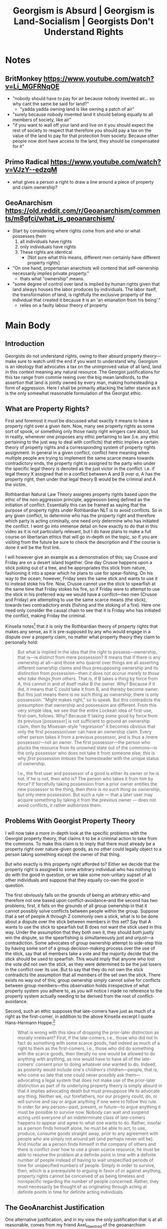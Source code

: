 #+TITLE: Georgism is Absurd | Georgism is Land-Socialism | Georgists Don't Understand Rights

* SEO Checklist :noexport:
** Points to hit [2/16]
+ [ ] who's the character?
  + [ ] their want?
  + [ ] their need?
  + [ ] their flaw?
  + [ ] how do they grow?
  + what story/journey could the above create?
+ [ ] what's the desire/motivation of the story?
+ [ ] what's the obstacle?
+ [ ] what're the stakes --- why is it important?
+ [ ] make them care
  + [ ] show what you have so the audience feels the loss when you lose it
+ [ ] what's the resolution --- the one core idea that is the final message of the video that wraps everything up?
  + deliver on the title and thumbnail
+ [ ] storyboard it [0/3]
  + [ ] storylines you have
  + [ ] hook for each
  + [ ] different things that can happen
+ [ ] attach a story to every point I make and tell the story before I make that point
+ [ ] answer questions using spectacle
+ [ ] if things go static stories die, because life is never static.
+ [ ] drama is anticipation mingled with uncertainty
+ [ ] make comment goals (2 or 3)
+ [X] cater to the archetypal viewer
+ [ ] reference popular media
+ [X] Make an audience proxy (state things the viewer is thinking)
+ [ ] Problem every 2 minutes
** Intro [1/3]
+ [X] 8 words right at the start explaining the concept
+ [ ] Personal (character) motivation
+ [ ] Create an enemy
** Questions to ask [3/10]
+ [X] is there incentive to watch until the end?
+ [X] can I add something?
+ [ ] what are the different loops that I can open?
+ [ ] what are the different questions that the viewer could ask themselves?
+ [ ] what's the hook?
+ [X] what do viewers need to see in the first few seconds based on the title and thumbnail so that they feel like their click is worth it?
+ [ ] is there a way to make the viewer laugh or feel surprised or feel something in the first 10 seconds?
+ [ ] is there a way to have two storylines?
  + [ ] surface level story, and hidden stories (finding nemo is ostensably about finding nemo, but really about marlon addressing his insecurities as a father)
  + [ ] is there a way to build surface level and underlying tension in each story?
    + short term: will dory's short term memory make her forget what marlon told her, long term: will we find nemo?
+ [ ] am I giving them 4 or 2+2?
  + https://www.youtube.com/watch?v=KxDwieKpawg
+ [ ] in doing X big thing [0/3]
  + [ ] what do I want?
  + [ ] what happens if I dont get what I want?
  + [ ] what will I do to get what I want?
** Editing [0/5]
+ [ ] Show where possible
+ [ ] if theres a bit of information where you can delete what is before and after it and it flows just as well, cut it
+ [ ] tell stories with B-roll
+ [ ] Keep pace as fast as humanely possible, without impacting the pacing
+ [ ] add breather moments to allow for the pace to not feel too fast https://www.youtube.com/watch?v=o8ZbGnwXjj4
** How to keep people watching [3/23]
+ [X] deliver on title and thumbnail (video "I ate 100 bananas" shouldnt start with people eating apples or you buying bananas)
+ [ ] /exceed/ the expectations made by the thumbnail
+ [ ] instantly explain the payoff
+ [X] tell them why to watch
+ [X] get right into content after delivering
+ [ ] remove every dull moment
+ [ ] find 10 most critical people you know to roast your video
+ [ ] payoff at the end
+ [ ] you can make anything work but it has to be interesting to the audience, original, and good
+ [ ] big stunts
+ [ ] the title should be "bananas are the best food on the planet" rather than "I like bananas"
+ [ ] consider what the experience will be for people in the video, if they liked it they might want to watch more of your videos.
+ [ ] viewers can tell when you are half-assing
+ [ ] (storyline) have an objective
+ [ ] stay on topic
+ [ ] no filler, only content that is neccesary to the narrative and meets the expectations
+ [ ] for payoff have the clear goal that is teased throughout the video
+ [ ] build anticipation to the payoff
+ [ ] wait until the very end to give the payoff
+ [ ] watchtime is not created equal, engagement and viewer surveys will differentiate between a good 25min video and a great one
+ [ ] Signal to the viewer early on that you know something that they dont, e.g. "I've uncovered something about Elon Musk that nobody is talking about."
+ [ ] Get rid of signposting, e.g. over-explaining and ‘telling’ the viewer what's about to happen instead of ‘showing’ them.
+ [ ] subtly re-introduce the hook at several points in the video, most viewers forget what the incentive to watch is 5 or 6 minutes in
** Thumbnail
+ concept more important than aestethics
+ borrow from other successful videos (yoink and twist)
+ make the dominant subject someone people know (so not me when starting off)
+ provide action
+ portray the story of the video
+ other parts of the image shouldnt take focus away from the important, clickable, elements
+ confusion doesnt make people want to click, curiosity \ne confusion
+ should be accurate in the most visually applealing way
+ should be simple and clear
+ colourful and bright
+ have 2-3 different versions of the thumbnail to A/B test
+ check how they look across youtube (thumbsup.tv)
+ recognisable figures improve CTR
+ you probably only want 1 person in your thumbnail (obviously just a rule of thumb)
+ spike their curiosity so much that they will wonder what happened if they dont click
** Title
+ "and this happened" is better than "what happens next will shock you"
+ a good title says what it needs to say in as few characters as possible
** End Screen
+ Next logical step
+ What do the avatars care about?
+ Make people want to know what happens next.
+ be persuasive
  + mention the avatars desire
  + point out what more there is for them to do
    + use "have to"
  + describe the result of them doing that.
+ be confident that the linked video is good
* Notes
** BritMonkey https://www.youtube.com/watch?v=Li_MGFRNqOE
+ "nobody should have to pay for air because nobody invented air... so why cant the same be said for land?"
  + "yadda yadda owning land is like owning a patch of air"
+ "surely because nobody invented land it should belong equally to all members of society, like air"
+ "if you want to wall off your land and live on it you should expect the rest of society to respect that therefore you should pay a tax on the value of the land to pay for that protection from society. Because other people now dont have access to the land, they should be compensated for it"
** Primo Radical https://www.youtube.com/watch?v=VJzY--edzqM
+ what gives a person a right to draw a line around a piece of property and claim ownership?
** GeoAnarchism https://old.reddit.com/r/Geoanarchism/comments/m8gfci/what_is_geoanarchism/
+ Start by considering where rights come from and who or what possesses them
  1. all individuals have rights
  2. only individuals have rights
  3. These rights are identical
     + [Not sure what this means, different men certainly have different property rights]
+ "On one hand, propertarian anarchists will contend that self-ownership necessarily implies private property."
  + thats what "ownership" means.
+ "some degree of control over land is implied by human rights given that land always houses the labor produces by individuals. The labor itself, the transformation of land, is rightfully the exclusive property of the individual that created it because it is an 'an emanation from his being'."
  + relies on a faulty labour theory of property
* Main Body
** Introduction
Georgists do not understand rights, owing to their absurd property theory---make sure to watch until the end if you want to understand why. Georgism is an ideology that advocates a tax on the unimproved value of all land, land in this context meaning any natural resource. The Georgist justifications for this tax range from commie reeing over the big mean landlords, to the assertion that land is jointly owned by every man, making homesteading a form of aggression. Here I shall be primarily attacking the latter stance as it is the only somewhat reasonable formulation of the Georgist ethic.

** What are Property Rights?
First and foremost it must be discussed what exactly it means to have a property right over a given item. Now, many see property rights as some sort of spook, or something only those nasty right wingers care about, but in reality, whenever one proposes any ethic pertaining to law (i.e. any ethic pertaining to the just way to deal with conflicts) that ethic implies a certain theory of property rights and a corressponding system of property rights assignment. In general in a given conflict, conflict here meaning when multiple people are trying to implement the same scarce means towards contradictory ends, the property right is assigned to the party who under the specific legal theory is denoted as the just victor in the conflict. i.e. if legal theory X assigned that in a conflict between A and B over \alpha, A has the property right, then under that legal theory B would be the criminal and A the victim.

Rothbardian Natural Law Theory assignes property rights based upon the ethic of the non-aggression principle, aggression being defined as the initiation of conflict. Essentially this can be framed as saying that the purpose of property rights under Rothbardian NLT is to avoid conflicts. So in any given conflict, to determine who has the property right and therefore which party is acting criminally, one need only determine who has initiated the conflict. I wont go into immense detail on how exactly to do that in this video as it is not particularly relevant, but I do have plans to make a full course on libertarian ethics that will go in-depth on the topic, so if you are visiting from the future be sure to check the description and if the course is done it will be the first link.

I will however give an example as a demonstration of this; say Crusoe and Friday are on a desert island together. One day Crusoe happens upon a stick poking out of a tree, and he appropriates this stick from nature, fashioning it into a spear which he plans to use for spear-fishing. On his way to the ocean, however, Friday sees the same stick and wants to use it to instead stoke his fire. Now, Crusoe cannot use the stick to spearfish at the same time that Friday stokes his fire, so if Friday were to attempt to use the stick in his preferred way we would have a conflict---two men (Crusoe and Friday) are attempting to use the same scarce means (the stick), towards two contradictory ends (fishing and the stoking of a fire). Here one need only consider the causal chain to see that it is Friday who has initiated the conflict, making Friday the criminal.

Kinsella notes[fn:1] that it is only the Rothbardian theory of property rights that makes any sense, as it is pre-supposed by any who would engage in a dispute over a property claim, no matter what property theory they claim to personally hold:
#+begin_quote
But what is implied in the idea that the right to possess—ownership, that is—is distinct from mere possession? It means that if there is any ownership at all—and those who quarrel over things are all asserting different ownership claims and thus presupposing ownership and its distinction from possession—then /it does not accrue merely to those who take things from others/. That is, if B takes a thing by force from A, this cannot in and of itself make B the owner. Why? Because if it did, it means that C could take it from B, and thereby become owner. But this just means there is no such thing as ownership; there is only possession. "Might makes right," so to speak. But this contradicts the presumption that ownership and possession are different. From this very simple idea, we see that the entire Lockean idea of first-use, first-own, follows. Why? Because if taking some good by force from its previous [possessor] is not sufficient to ground an ownership claim, then by Misesian-style "regression" it becomes obvious that only the first possessor/user can have an ownership claim. Every other person takes it from a previous possessor, and is thus a /mere possessor/—not an owner. The first possessor—the person who plucks the resource from its unowned state out of the commons—is the only possessor who does not take it from someone else; /this/ is why /first/ possession imbues the homesteader with the unique status of ownership.

I.e., the first user and possessor of a good is either its owner or he is not. If he is not, then who is? The person who takes it from him by force? If forcefully taking possession from a prior owner entitles the new possessor to the thing, then /there is no such thing as ownership/, but only mere possession. But such a rule — that a later user may acquire something by taking it from the previous owner — does not avoid conflicts, it rather authorizes them.
#+end_quote

** Problems With Georgist Property Theory
I will now take a more in-depth look at the specific problems with the Georgist property theory, that claims it to be a criminal action to take from the commons. To make this claim is to imply that there must already be a property right over nature-given goods, as no other could legally object to a person taking something except the owner of that thing.

But who exactly is this property right afforded to? Either we decide that the property right is assigned to some arbitrary individual who has nothing to do with the good in question, or we take some non-unitary supset of all other individuals and suppose that they equally co-own the good in question.

The first obviously falls on the grounds of being an arbitrary ethic--and therefore not one based upon conflict-avoidance--and the second has two problems; first, it falls on the grounds of all group ownership in that it cannot possibly solve conflicts between people within the group. Suppose that a set of people A through Z commonly own a stick, what is to be done about a dispute over the stick between members in this set? Say that A wants to use the stick to spearfish but B does not want the stick used in this way. Under the assumption that they both own it, they should both justly win the dispute, so the spearfishing is simultaneously just and unjust---a contradiction. Some advocates of group ownership attempt to side-step this by having some sort of a group decision-making process over the use of the stick, say that all members take a vote and the majority decide that the stick should be used to spearfish. This would imply that anyone who lost the vote did not own the stick, as they were determined to be the just losers in the conflict over its use. But to say that they do not own the stick contradicts the assumption that all members of the set own the stick. There exists no way out of this; group ownership simply cannot solve for conflicts between group members---this observation holds irrespective of what property system you adhere to, as you will notice I made no reference to the property system actually needing to be derived from the root of conflict-avoidance.

Second, such an ethic supposes that late-comers have just as much of a right as the first-comer, in addition to the above Kinsella excerpt I quote Hans-Hermann Hoppe:[fn:2]
#+begin_quote
What is wrong with this idea of dropping the prior-later distinction as morally irrelevant? First, if the late-comers, i.e., those who did not in fact do something with some scarce goods, had indeed as much of a right to them as the first-comers, i.e., those who did do something with the scarce goods, then literally no one would be allowed to do anything with anything, as one would have to have all of the late-comers' consent prior to doing whatever one wanted to do. Indeed, as posterity would include one's children's children—people, that is, who come so late that one could never possibly ask them—advocating a legal system that does not make use of the prior-later distinction as part of its underlying property theory is simply absurd in that it implies advocating death but must presuppose life to advocate any thing. Neither we, our forefathers, nor our progeny could, do, or will survive and say or argue anything if one were to follow this rule. In order for any person—past, present, or future—to argue anything it must be possible to survive now. Nobody can wait and suspend acting until everyone of an indeterminate class of late-comers happens to appear and agree to what one wants to do. Rather, insofar as a person finds himself alone, he must be able to act, to use, produce, consume goods straight away, prior to any agreement with people who are simply not around yet (and perhaps never will be). And insofar as a person finds himself in the company of others and there is conflict over how to use a given scarce resource, he must be able to resolve the problem at a definite point in time with a definite number of people instead of having to wait unspecified periods of time for unspecified numbers of people. Simply in order to survive, then, which is a prerequisite to arguing in favor of or against anything, property rights cannot be conceived of as being timeless and nonspecific regarding the number of people concerned. Rather, they must necessarily be thought of as originating through acting at definite points in time for definite acting individuals.
#+end_quote

** The GeoAnarchist Justification
One alternative justification, and in my view the only justification that is at all reasonable, comes from my friend Axel_Haestrod of the geoanarchism subreddit. The justification goes as follows; every man has a right to engage in human action, therefore anyone who interferes with this right has committed a crime. Under this system of law anyone who appropriates anything from the commons has performed a criminal action unto everyone who is now unable to do so. (how does this interfere with their non-criminal action though? As the only thing it interferes with is their ability to appropriate)

There are a few problems here, first if it is the case that appropriating anything is criminal this would make every person a criminal by virtue of acting---action requires that man appropriates scarce means, at the very least some standing room to act in. Therefore we have a contradiction where each man has a right to act, and yet he is a criminal for doing so. The GeoAnarchist may attempt to sidestep this by drawing some sort of a line /beyond/ mere standing room at which appropriation becomes unjust, but any line drawn on what means are just to appropriate beyond standing room will necessarily be arbitrary---making this not a rational system of law, and therefore a system of law which could not avoid conflicts. Furthermore, such an ethic cannot make for a human ethic, that is without action--i.e. without the ability to appropriate scarce means--no man could survive, therefore the anti-homestead ethic cannot assure the survival of mankind. But without any humans there is no point in concerning oneself with what an ethic for humanity should be, therefore an anti-human ethic of any sort is absurd on its face.

Second, we shall expand on the inability to deal with conflicts; conflicts, as described above, are when two men are attempting to implement a given means towards contradictory ends. But that requires that the item in question even be a means in the first place, which requires that someone appropriate said means. But this appropriator is considered to be a criminal in his appropriation, therefore providing that late-comers have an equal claim to this means as does he, which is not a conflict-avoiding ethic as I described earlier.

Third, if the justification that appropriation is criminal is that it is interfering with the actions of others, this leaves us in a strange double-bind. We have before us a scenario where neither party was allowed to appropriate a given means in the first place, because to appropriate it would prevent the other from appropriating it, but then you are only preventing other parties from doing something that they weren't allowed to do in the first place!

The final failing, which relates to the first, is that the GeoAnarchist ethic falls on the grounds of its very proposal. Argumentation is not simply free-floating propositions, rather it is a human action requiring that each party appropriate scarce means, at the very least standing room, in order to argue in the first place. Therefore anyone who argues implicitly pre-supposes the homestead principle in the very act of argumentation, making any ethic that explicitly proposes an anti-homestead principle falsified via the law of non-contradiction.

A particularly astute geoanarchist may attempt to sidestep these issues by asserting that it isn't at the point of appropriation that one is acting criminally, but only when the man attempts to exclude others from his appropriated means. This sidestep, however, still fails to make a rational geoist legal system. A property right means nothing at all if it does not allow the owner the right to exclude others from his property---we revert back into the mere possessor ethic of might makes right, which is the complete rejection of law as a field of study in ignoring the problem that it is there to solve.

** Counterarguments
*** "But a bunch of land claims came from conquest!!"
Fred Foldvary states the following with respect to homesteading:[fn:3]
#+begin_quote
Those who advocate homesteading rules have to confront the fact that almost all [of] the land title[s] today originate in conquest.  The view that the current occupant is the homesteader if there are no heirs of the original owner is in effect a rule that favors the status quo.  By that rule, if one murders the current occupants and they have no heirs, the conqueror has proper possession.  It is also arbitrary how much area, how much time, and what kinds of uses constitute rightful homesteading.
#+end_quote

This sentiment is repeatedly expressed by Georgists, and stems from a misunderstanding of the homestead ethic. If person A homesteads a property X then he is the owner of this property; this could not have come about as the result of conquest. Homesteading is specifically that establishment of a property right over land, i.e. those nature-given means that are not yet owned by anyone. Now, we suppose that X is stolen from A by B in an act of conquest---A still owns X. Even if centuries pass, the descendants of A, namely the descendant who the chain of heirship grants the property right over X to, still owns X, even though the descendants of B possess X. Those titles always /have to/ lie with the owner, by the definition of a title to property.

In short; adherents of the homestead principle do not claim that it is the current occupant of some land that is the just owner, this would be a ludicrous theory of property, as detailed above. Rather, we say that the title of ownership is not affected by any possession by others---such possession of a means by someone other than the owner of said means against the owners will is a criminal action.

As for the case of a murderer killing a man who has no heirs, we say that he definitely does not have a just claim to the property, any third party would have a superior claim to his as they did not initiate a conflict over its use. This implies that the title is "up for grabs" so to speak.


As for Foldvary's final point in the above quote, that it is arbitrary exactly what is being homesteaded, we turn simply to praxeology. Anything that a man initially possesses is rightly his, i.e. anything that he is first implementing as a means towards some end, this is not arbitrary. Any other assertion would be an endorsement of conflict initiation.

*** "WAA WAA IM A BABY AND I AM UPSET THAT RICH PEOPLE EXIST"[fn:4]
There is a common tendency for Georgists to have a distaste for the wealthy in society, which stems, I suspect, from the same place that it does for other socialists---economic illiteracy. The snuck premise being that those who have earned more money must have taken from others, making earning money per se an immoral thing. What this does not account for, is subjective value---which implies earning money through an exhcange economy requires that one satisfy those men who they trade with. Imagine a hot dog vendor selling hotdogs for $5, a man purchases one of these hotdogs, has anyone here been exploited or in some way maligned? Let's consider the vendors perspective, he profited, as he started out with a hotdog and ended up with $5, he clearly values the $5 more than the hotdog, or else he would not agree to trade a hotdog for $5. So the vendor hasn't been exploited, but what about the customer? We notice that the exact same analysis demonstrates that the customer also profited, he started with $5 and ended up with a hotdog, the customer must have valued the hotdog more than $5 or else he would not agree to the trade either. We sum this up in a law; ex-ante there is necessary mutual profit in any voluntary trade.

Under this observation, it is trivially absurd to assert that earning wealth via voluntary exchange is immoral and something to be addressed in law. For nobody is harmed in this interaction, both parties come out better than they were before. This makes the Geo-Marxist ethic flawed to its core, even without attacking it with an understanding of natural law.
** End Screen
Next, if you wish to further round out your understanding of an example of a natural law society, you have to watch this video where I detail that very thing in medieval Iceland. This will be a great tool if you ever find yourself in an argument with a statist who simply must see an example to understand anarchism.

* References
+ Hoppe, Hans H. "A Theory of Socialism and Capitalism."
+ Stephan Kinsella, /[[https://mises.org/wire/thoughts-latecomer-and-homesteading-ideas-or-why-very-idea-ownership-implies-only-libertarian][Thoughts on the Latecomer and Homesteading Ideas; or, why the very idea of "ownership" implies that only libertarian principles are justifiable]]/
+ Long, Roderick T. "Land-Locked: A Critique of Carson on Property Rights." Journal of Libertarian Studies 20, No. 1 (2006): 87–95.

* Footnotes

[fn:1]Stephan Kinsella, /[[https://mises.org/wire/thoughts-latecomer-and-homesteading-ideas-or-why-very-idea-ownership-implies-only-libertarian][Thoughts on the Latecomer and Homesteading Ideas; or, why the very idea of "ownership" implies that only libertarian principles are justifiable]]/

[fn:2]Hans-Hermann Hoppe, /A Theory of Socialism and Capitalism/, pp. 141--142

[fn:3]Fred Foldvary, "The Geolibertarian Ethics of Land Rent," https://bleedingheartlibertarians.com/2012/04/the-geolibertarian-ethics-of-land-rent/

[fn:4]https://youtu.be/Li_MGFRNqOE?t=84 (1:24), https://youtu.be/Li_MGFRNqOE?t=121 (2:01), https://youtu.be/Li_MGFRNqOE?t=160 (2:40)
